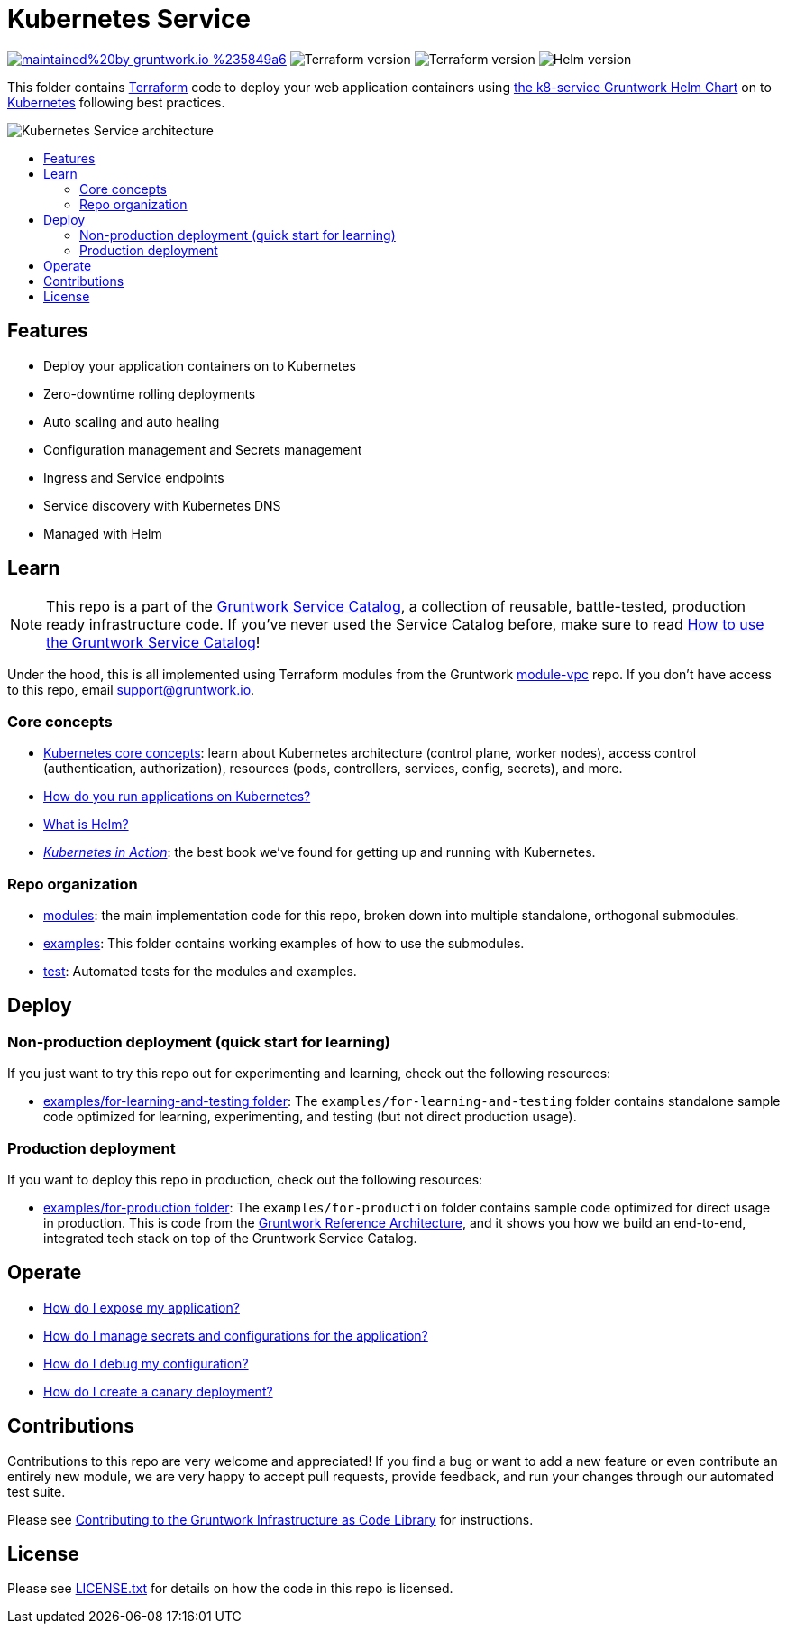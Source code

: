 :type: service
:name: Kubernetes Service
:description: Deploy your application containers as a Kubernetes Service and Deployment following best practices.
:icon: /_docs/k8s-service-icon.png
:category: docker-orchestration
:cloud: aws
:tags: docker, orchestration, kubernetes, containers
:license: gruntwork
:built-with: terraform, helm

// AsciiDoc TOC settings
:toc:
:toc-placement!:
:toc-title:

// GitHub specific settings. See https://gist.github.com/dcode/0cfbf2699a1fe9b46ff04c41721dda74 for details.
ifdef::env-github[]
:tip-caption: :bulb:
:note-caption: :information_source:
:important-caption: :heavy_exclamation_mark:
:caution-caption: :fire:
:warning-caption: :warning:
endif::[]

= Kubernetes Service

image:https://img.shields.io/badge/maintained%20by-gruntwork.io-%235849a6.svg[link="https://gruntwork.io/?ref=repo_aws_service_catalog"]
image:https://img.shields.io/badge/tf-%3E%3D0.12.0-blue.svg[Terraform version]
image:https://img.shields.io/badge/tf-%3E%3D0.12.0-blue.svg[Terraform version]
image:https://img.shields.io/badge/helm-%3E%3D3.1.0-green[Helm version]

This folder contains https://www.terraform.io[Terraform] code to deploy your web application containers using
https://github.com/gruntwork-io/helm-kubernetes-services/[the k8-service Gruntwork Helm Chart] on to
https://kubernetes.io/[Kubernetes] following best practices.

image::/_docs/k8s-service-architecture.png?raw=true[Kubernetes Service architecture]


toc::[]




== Features

* Deploy your application containers on to Kubernetes
* Zero-downtime rolling deployments
* Auto scaling and auto healing
* Configuration management and Secrets management
* Ingress and Service endpoints
* Service discovery with Kubernetes DNS
* Managed with Helm




== Learn

NOTE: This repo is a part of the https://github.com/gruntwork-io/aws-service-catalog//[Gruntwork Service Catalog], a collection of
reusable, battle-tested, production ready infrastructure code. If you've never used the Service Catalog before, make
sure to read https://gruntwork.io/guides/foundations/how-to-use-gruntwork-service-catallog/[How to use the Gruntwork
Service Catalog]!

Under the hood, this is all implemented using Terraform modules from the Gruntwork
https://github.com/gruntwork-io/module-vpc[module-vpc] repo. If you don't have access to this repo, email
support@gruntwork.io.


=== Core concepts

* https://gruntwork.io/guides/kubernetes/how-to-deploy-production-grade-kubernetes-cluster-aws/#core_concepts[Kubernetes core concepts]: learn about Kubernetes architecture (control plane, worker nodes), access control (authentication, authorization), resources (pods, controllers, services, config, secrets), and more.
* https://github.com/gruntwork-io/helm-kubernetes-services/blob/master/core-concepts.md#how-do-you-run-applications-on-kubernetes[How do you run applications on Kubernetes?]
* https://github.com/gruntwork-io/helm-kubernetes-services/blob/master/core-concepts.md#what-is-helm[What is Helm?]
* _https://www.manning.com/books/kubernetes-in-action[Kubernetes in Action]_: the best book we've found for getting up and running with Kubernetes.


=== Repo organization

* link:/modules[modules]: the main implementation code for this repo, broken down into multiple standalone, orthogonal submodules.
* link:/examples[examples]: This folder contains working examples of how to use the submodules.
* link:/test[test]: Automated tests for the modules and examples.


== Deploy

=== Non-production deployment (quick start for learning)

If you just want to try this repo out for experimenting and learning, check out the following resources:

* link:/examples/for-learning-and-testing[examples/for-learning-and-testing folder]: The
  `examples/for-learning-and-testing` folder contains standalone sample code optimized for learning, experimenting, and
  testing (but not direct production usage).

=== Production deployment

If you want to deploy this repo in production, check out the following resources:

* link:/examples/for-production[examples/for-production folder]: The `examples/for-production` folder contains sample
  code optimized for direct usage in production. This is code from the
  https://gruntwork.io/reference-architecture/:[Gruntwork Reference Architecture], and it shows you how we build an
  end-to-end, integrated tech stack on top of the Gruntwork Service Catalog.


== Operate

* link:core-concepts.md#how-do-i-expose-my-application[How do I expose my application?]
* link:core-concepts.md#configuration-and-secrets-management[How do I manage secrets and configurations for the
  application?]
* link:core-concepts.md#how-do-i-debug-my-configuration[How do I debug my configuration?]
* link:core-concepts.md#how-do-i-create-a-canary-deployment[How do I create a canary deployment?]


== Contributions

Contributions to this repo are very welcome and appreciated! If you find a bug or want to add a new feature or even contribute an entirely new module, we are very happy to accept pull requests, provide feedback, and run your changes through our automated test suite.

Please see https://gruntwork.io/guides/foundations/how-to-use-gruntwork-infrastructure-as-code-library/#contributing-to-the-gruntwork-infrastructure-as-code-library[Contributing to the Gruntwork Infrastructure as Code Library] for instructions.




== License

Please see link:/LICENSE.txt[LICENSE.txt] for details on how the code in this repo is licensed.
